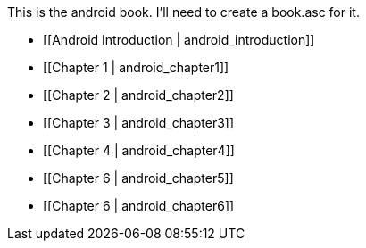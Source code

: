 This is the android book.  I'll need to create a book.asc for it.

* [[Android Introduction | android_introduction]]
* [[Chapter 1 | android_chapter1]]
* [[Chapter 2 | android_chapter2]]
* [[Chapter 3 | android_chapter3]]
* [[Chapter 4 | android_chapter4]]
* [[Chapter 6 | android_chapter5]]
* [[Chapter 6 | android_chapter6]]

